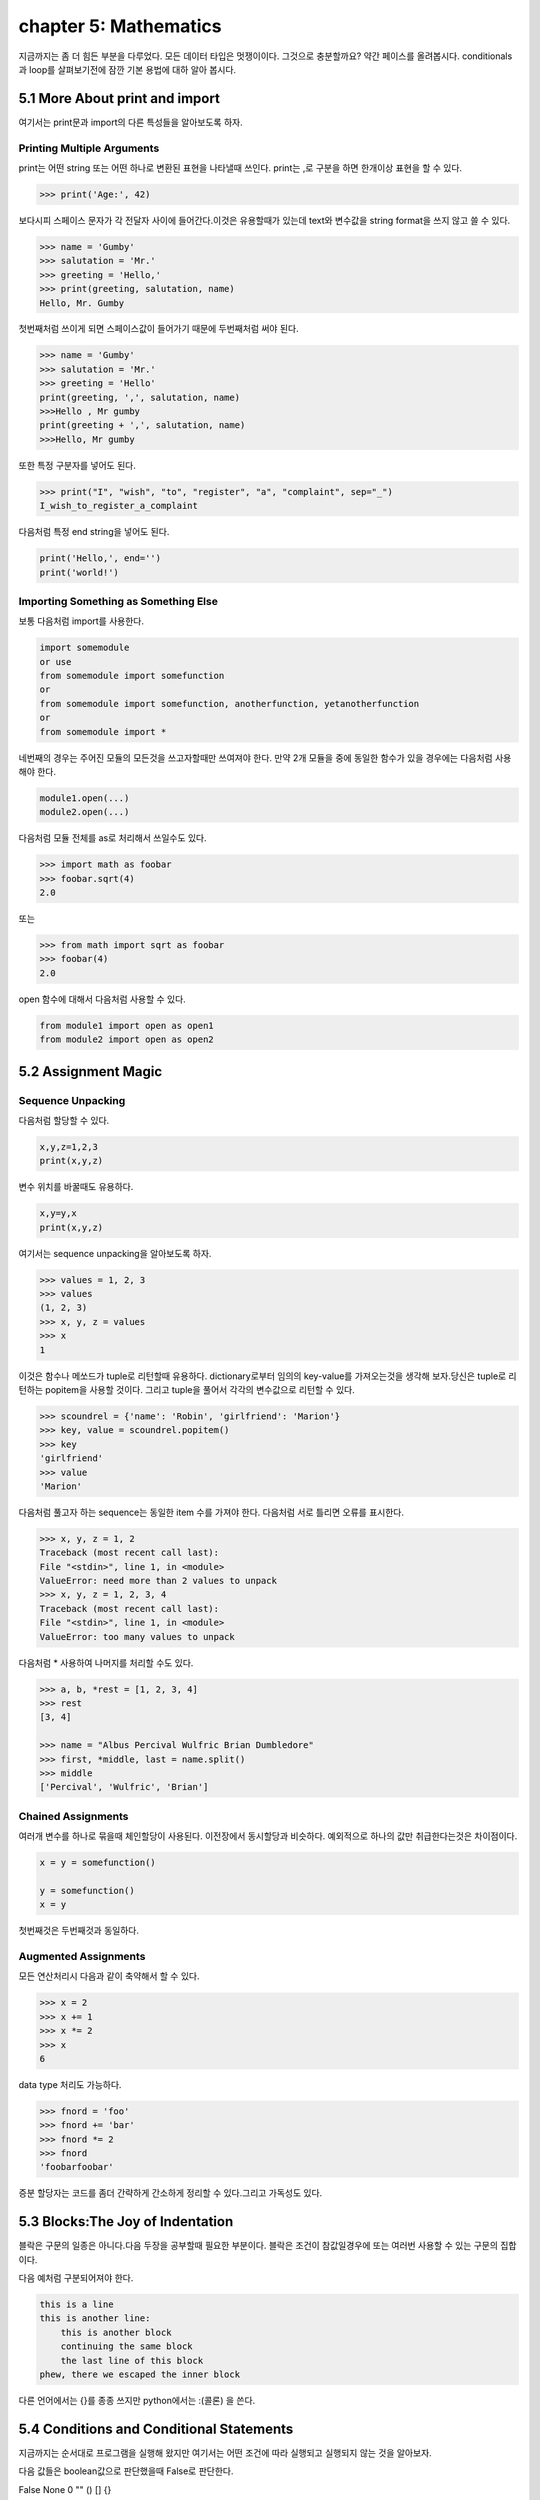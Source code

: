 chapter 5: Mathematics
============================================================
지금까지는 좀 더 힘든 부분을 다루었다. 모든 데이터 타입은 멋쟁이이다. 그것으로 충분할까요?
약간 페이스를 올려봅시다. conditionals 과 loop를 살펴보기전에 잠깐 기본 용법에 대하 알아 봅시다.


5.1 More About print and import
----------------------------------------
여기서는 print문과 import의 다른 특성들을 알아보도록 하자.

Printing Multiple Arguments
~~~~~~~~~~~~~~~~~~~~~~~~~~~~~~~
print는 어떤 string 또는 어떤 하나로 변환된 표현을 나타낼때 쓰인다.
print는 ,로 구분을 하면  한개이상 표현을 할 수 있다.

.. code-block:: python

    >>> print('Age:', 42)

보다시피 스페이스 문자가 각 전달자 사이에 들어간다.이것은 유용할때가 있는데 text와 변수값을 string format을 쓰지 않고 쓸 수 있다.


.. code-block:: python


    >>> name = 'Gumby'
    >>> salutation = 'Mr.'
    >>> greeting = 'Hello,'
    >>> print(greeting, salutation, name)
    Hello, Mr. Gumby

첫번째처럼 쓰이게 되면 스페이스값이 들어가기 때문에 두번째처럼 써야 된다.

.. code-block:: python

    >>> name = 'Gumby'
    >>> salutation = 'Mr.'
    >>> greeting = 'Hello'
    print(greeting, ',', salutation, name)
    >>>Hello , Mr gumby
    print(greeting + ',', salutation, name)
    >>>Hello, Mr gumby

또한 특정 구분자를 넣어도 된다.

.. code-block:: python

    >>> print("I", "wish", "to", "register", "a", "complaint", sep="_")
    I_wish_to_register_a_complaint

다음처럼 특정 end string을 넣어도 된다.


.. code-block:: python

    print('Hello,', end='')
    print('world!')

Importing Something as Something Else
~~~~~~~~~~~~~~~~~~~~~~~~~~~~~~~~~~~~~~~
보통 다음처럼 import를 사용한다.

.. code-block:: python

    import somemodule
    or use
    from somemodule import somefunction
    or
    from somemodule import somefunction, anotherfunction, yetanotherfunction
    or
    from somemodule import *

네번째의 경우는 주어진 모듈의 모든것을 쓰고자할때만 쓰여져야 한다.
만약 2개 모듈을 중에 동일한 함수가 있을 경우에는 다음처럼 사용해야 한다.

.. code-block:: python

    module1.open(...)
    module2.open(...)

다음처럼 모듈 전체를 as로 처리해서 쓰일수도 있다.

.. code-block:: python

    >>> import math as foobar
    >>> foobar.sqrt(4)
    2.0

또는

.. code-block:: python

    >>> from math import sqrt as foobar
    >>> foobar(4)
    2.0
open 함수에 대해서 다음처럼 사용할 수 있다.

.. code-block:: python


    from module1 import open as open1
    from module2 import open as open2



5.2 Assignment Magic
-----------------------

Sequence Unpacking
~~~~~~~~~~~~~~~~~~~~
다음처럼 할당할 수 있다.

.. code-block:: python


    x,y,z=1,2,3
    print(x,y,z)

변수 위치를 바꿀때도 유용하다.

.. code-block:: python

    x,y=y,x
    print(x,y,z)

여기서는 sequence unpacking을 알아보도록 하자.

.. code-block:: python

    >>> values = 1, 2, 3
    >>> values
    (1, 2, 3)
    >>> x, y, z = values
    >>> x
    1
이것은 함수나 메쏘드가 tuple로 리턴할때 유용하다.
dictionary로부터 임의의 key-value를 가져오는것을 생각해 보자.당신은 tuple로 리턴하는 popitem을 사용할 것이다.
그리고 tuple을 풀어서 각각의 변수값으로 리턴할 수 있다.

.. code-block:: python

    >>> scoundrel = {'name': 'Robin', 'girlfriend': 'Marion'}
    >>> key, value = scoundrel.popitem()
    >>> key
    'girlfriend'
    >>> value
    'Marion'

다음처럼 풀고자 하는 sequence는 동일한 item 수를 가져야 한다.
다음처럼 서로 틀리면 오류를 표시한다.

.. code-block:: python

    >>> x, y, z = 1, 2
    Traceback (most recent call last):
    File "<stdin>", line 1, in <module>
    ValueError: need more than 2 values to unpack
    >>> x, y, z = 1, 2, 3, 4
    Traceback (most recent call last):
    File "<stdin>", line 1, in <module>
    ValueError: too many values to unpack

다음처럼 * 사용하여 나머지를 처리할 수도 있다.

.. code-block:: python

    >>> a, b, *rest = [1, 2, 3, 4]
    >>> rest
    [3, 4]

    >>> name = "Albus Percival Wulfric Brian Dumbledore"
    >>> first, *middle, last = name.split()
    >>> middle
    ['Percival', 'Wulfric', 'Brian']

Chained Assignments
~~~~~~~~~~~~~~~~~~~~~
여러개 변수를 하나로 묶을때 체인할당이 사용된다.
이전장에서 동시할당과 비슷하다. 예외적으로 하나의 값만 취급한다는것은 차이점이다.

.. code-block:: python

    x = y = somefunction()

    y = somefunction()
    x = y

첫번째것은 두번째것과 동일하다.

Augmented Assignments
~~~~~~~~~~~~~~~~~~~~~~
모든 연산처리시 다음과 같이 축약해서 할 수 있다.

.. code-block:: python

    >>> x = 2
    >>> x += 1
    >>> x *= 2
    >>> x
    6

data type 처리도 가능하다.

.. code-block:: python

    >>> fnord = 'foo'
    >>> fnord += 'bar'
    >>> fnord *= 2
    >>> fnord
    'foobarfoobar'

증분 할당자는 코드를 좀더 간략하게 간소하게 정리할 수 있다.그리고 가독성도 있다.



5.3 Blocks:The Joy of Indentation
---------------------------------------
블락은 구문의 일종은 아니다.다음 두장을 공부할때 필요한 부분이다.
블락은 조건이 참값일경우에 또는 여러번 사용할 수 있는 구문의 집합이다.

다음 예처럼 구분되어져야 한다.

.. code-block:: python

    this is a line
    this is another line:
        this is another block
        continuing the same block
        the last line of this block
    phew, there we escaped the inner block

다른 언어에서는 {}를 종종 쓰지만 python에서는 :(콜론) 을 쓴다.



5.4 Conditions and Conditional Statements
--------------------------------------------
지금까지는 순서대로 프로그램을 실행해 왔지만 여기서는 어떤 조건에 따라 실행되고 실행되지 않는 것을 알아보자.

다음 값들은 boolean값으로 판단했을때 False로 판단한다.

False None 0 "" () [] {}

이것은 False가 None값을 가진다는 것이고 모든 변수값들에 0값을 가진다는 것이다. 그리고 빈 sequence( empty string,tuples,list) 가진다는 것이다.

다음을 실행해 보자.

.. code-block:: python

    >>> True
    True
    >>> False
    False
    >>> True == 1
    True
    >>> False == 0
    True
    >>> True + False + 42
    43

    >>> bool('I think, therefore I am')
    True
    >>> bool(42)
    True
    >>> bool('')
    False
    >>> bool(0)
    False

Conditional Execution and the if Statement
~~~~~~~~~~~~~~~~~~~~~~~~~~~~~~~~~~~~~~~~~~~

다음을 실행해 보자.

.. code-block:: python

    name = input('What is your name? ')
    if name.endswith('Gumby'):
        print('Hello, Mr. Gumby')

상기 표현은 조건이 맞을 경우에 이후 블락을 실행하라는 것이다.

else Clauses
~~~~~~~~~~~~~~~

.. code-block:: python

    name = input('What is your name?')
    if name.endswith('Gumby'):
        print('Hello, Mr. Gumby')
    else:
        print('Hello, stranger')

else문은 if 조건이 안 맞을 경우 else구문을 쓰라는 것이다.

elif Clauses
~~~~~~~~~~~~~~~
여러 조건이 들어갈때 쓰인다.

.. code-block:: python

    num = int(input('Enter a number: '))
    if num > 0:
        print('The number is positive')
    elif num < 0:
        print('The number is negative')
    else:
        print('The number is zero')

Nesting Blocks
~~~~~~~~~~~~~~
조건안에 또 조건이 들어가는 상황이다.

.. code-block:: python


    name = input('What is your name? ')
    if name.endswith('Gumby'):
        if name.startswith('Mr.'):
            print('Hello, Mr. Gumby')
        elif name.startswith('Mrs.'):
            print('Hello, Mrs. Gumby')
        else:
            print('Hello, Gumby')
    else:
        print('Hello, stranger')

Comparison Operators
~~~~~~~~~~~~~~~~~~~~~
다음은 파이썬에서 쓰이는 연산자들이다.

.. image:: ./img/chapter5-1.png


The Equality Operator
~~~~~~~~~~~~~~~~~~~~~~
두 값이 동일한지 체크하는 경우 쓰인다.

.. code-block:: python

    >>> "foo" == "foo"
    True
    >>> "foo" == "bar"
    False

is: The Identity Operator
~~~~~~~~~~~~~~~~~~~~~~~~~~
이 연산자는 == 과 동일하게 쓰이지만 틀린점이 있다.

.. code-block:: python


    >>> x = y = [1, 2, 3]
    >>> z = [1, 2, 3]
    >>> x == y
    True
    >>> x == z
    True
    >>> x is y
    True
    >>> x is z
    False

상기처럼 is는 동일성보다는 유일성을 체크할때 많이 쓰인다.

.. code-block:: python

    >>> x = [1, 2, 3]
    >>> y = [2, 4]
    >>> x is not y
    True
    >>> del x[2]
    >>> y[1] = 1
    >>> y.reverse()

    >>> x == y
    True
    >>> x is y
    False

in: The Membership Operator
~~~~~~~~~~~~~~~~~~~~~~~~~~~~~~
2장에서 이미 멤버쉽에 대해서 배웠다. 이것도 마찬가지로 조건문에 쓰인다.

.. code-block:: python

    name = input('What is your name?')
    if 's' in name:
        print('Your name contains the letter "s".')
    else:
        print('Your name does not contain the letter "s".')

String and Sequence Comparisons
~~~~~~~~~~~~~~~~~~~~~~~~~~~~~~~~~~~
string은 알파벳으로 정렬될때  그 순서에 따라서 비교된다.

.. code-block:: python

    >>> "alpha" < "beta"
    True

    >>> "a" < "B"
    False

    >>> "a".lower() < "B".lower()
    True
    >>> 'FnOrD'.lower() == 'Fnord'.lower()
    True

다른 시퀀스도 마찬가지로 문자를 다른것으로 쓰는것 외에 동일하게 적용된다.

.. code-block:: python

    >>> [1, 2] < [2, 1]
    True

    >>> [2, [1, 4]] < [2, [1, 5]]
    True

Boolean Operators
~~~~~~~~~~~~~~~~~~~
하나 이상의 컨디션을 체크해서 참,거짓을 리턴할 경우가 많다.

.. code-block:: python

    number = int(input('Enter a number between 1 and 10: '))
    if number <= 10:
        if number >= 1:
            print('Great!')
        else:
            print('Wrong!')
    else:
        print('Wrong!')


    number = int(input('Enter a number between 1 and 10: '))
    if number <= 10 and number >= 1:
        print('Great!')
    else:
        print('Wrong!')

두번째처럼 간단히 코드를 줄일수도 있다. 여기서는 and 연산자를 썼다.
and 연산자는 boolean 연산자로서 둘다 참값일 경우 참이 된다.
or 연산자도 boolean 연산자로서 둘중 하나만 참값일 경우 참이 된다.

Assertions
~~~~~~~~~~~~
다음 형식으로 많이 쓰인다.

.. code-block:: python

    if not condition:
        crash program

assert 구문은 다른 프로그램이 정확하게 실행되기 위해서 항상 true일 경우인지 체크하는데 많이 쓰인다.

.. code-block:: python

    >>> age = 10
    >>> assert 0 < age < 100
    >>> age = -1
    >>> assert 0 < age < 100
    Traceback (most recent call last):
    File "<stdin>", line 1, in ?
    AssertionError

    >>> age = -1
    >>> assert 0 < age < 100, 'The age must be realistic'
    Traceback (most recent call last):
    File "<stdin>", line 1, in ?
    AssertionError: The age must be realistic


5.5 Loops
-------------------
어떤 조건이 참일경우 실행되는 방법을 알고 있을것이다.그렇다면 여러번 반복할때는 어떻게 할것인가?
예를 들어 매달 렌트비를 내는 것을 상기시키는 프로그램을 만들고자 할때 툴을 이용할수도 있다.


while Loops
~~~~~~~~~~~~~
단순 반복을 피하기 위해 다음처럼 쓸수 있다.

.. code-block:: python

    x = 1
    while x <= 100:
        print(x)
        x += 1

다음 예처럼  처리할 수 있다.

.. code-block:: python

    name = ''
    while not name:
        name = input('Please enter your name: ')
        print('Hello, {}!'.format(name))

for Loops
~~~~~~~~~~~~~
whlile 구문은 고정적이다.어떤 상태가 참일 경우 코드블락을 반복할때 사용된다.
for 구문은 특정조건에 따라 실행할때 쓰인다.

.. code-block:: python

    words = ['this', 'is', 'an', 'ex', 'parrot']
    for word in words:
    print(word)

    numbers = [0, 1, 2, 3, 4, 5, 6, 7, 8, 9]
    for number in numbers:
    print(number)

다음처럼 range함수를 쓸수 있다.

.. code-block:: python

    >>> range(0, 10)
    range(0, 10)
    >>> list(range(0, 10))
    [0, 1, 2, 3, 4, 5, 6, 7, 8, 9]

Iterating Over Dictionaries
~~~~~~~~~~~~~~~~~~~~~~~~~~~~
dictionary key에 대해서 loop를 돌리기 위하여 다음처럼 쓸 수 있다.

.. code-block:: python

    d = {'x': 1, 'y': 2, 'z': 3}
    for key in d:
    print(key, 'corresponds to', d[key])

다음처럼 d.items() 형태로 tuple로 key-value값을 리턴하도록 할 수 있다.

.. code-block:: python

    for key, value in d.items():
        print(key, 'corresponds to', value)


Some Iteration Utilities
~~~~~~~~~~~~~~~~~~~~~~~~~
파이썬은 시퀀스에 대한 반복을 수행하는 몇개의 함수들이 있다.
이런것들의 일부는 itertools 모듈에서 가능하다.

Parallel Iteration
~~~~~~~~~~~~~~~~~~~
다음 두개의 리스트에 대해서 반복 예를 들어 보자.

.. code-block:: python

    names = ['anne', 'beth', 'george', 'damon']
    ages = [12, 45, 32, 102]

나이에 상응하는 이름을 프린트 하고자 하면 다음처럼 처리할 수 있다.

.. code-block:: python

    for i in range(len(names)):
        print(name[i],'is',ages[i],'years old')

패러럴 반복에 좋은 함수는 zip이다.zip는 tuple sequence로 리턴을 하게 된다.
zip object는 list로 변경이 가능하다.

.. code-block:: python

    >>> list(zip(names, ages))
    [('anne', 12), ('beth', 45), ('george', 32), ('damon', 102)]

    for name, age in zip(names, ages):
        print(name, 'is', age, 'years old')

zip 함수는 sequence 길이가 틀린 경우 작은쪽에 맞추게 되어 있다.

.. code-block:: python

    >>> list(zip(range(5), range(100000000)))
    [(0, 0), (1, 1), (2, 2), (3, 3), (4, 4)]

Numbered Iteration
~~~~~~~~~~~~~~~~~~~~
sequence object에 대해서 반복을 하고 동시에 현재 object에 대한 index값을 필요할때가 있다.
예를 들면 'xxx' 가 들어가는 모든 string에 다른 값을 집어 넣고 싶을땍 있다.
다음처럼 처리할면 된다.

.. code-block:: python

    for string in strings:
        if 'xxx' in string:
            index = strings.index(string) # Search for the string in the list of strings
            strings[index] = '[censored]'

이 코드는 동작할것이다. 그렇지만 string을 대체하기 전에 검색할 필요성은 없다.만약 대체하지 않았다면
검색은 잘못된 index값을 줄지도 모르겠다.다음처럼 하는게 더 좋다.


.. code-block:: python

    index = 0
    for string in strings:
        if 'xxx' in string:
            strings[index] = '[censored]'
        index += 1

다음처럼 enumerate 함수를 써서 표현도 가능하다.

.. code-block:: python

    for index, string in enumerate(strings):
        if 'xxx' in string:
            strings[index] = '[censored]'

Reversed and Sorted Iteration
~~~~~~~~~~~~~~~~~~~~~~~~~~~~~~~
리스트 함수에서 reverse 와 sort 함수와 유사하다.
sequence나 iterable object에 대해서 쓰인다.

.. code-block:: python

    >>> sorted([4, 3, 6, 8, 3])
    [3, 3, 4, 6, 8]
    >>> sorted('Hello, world!')
    [' ', '!', ',', 'H', 'd', 'e', 'l', 'l', 'l', 'o', 'o', 'r', 'w']
    >>> list(reversed('Hello, world!'))
    ['!', 'd', 'l', 'r', 'o', 'w', ' ', ',', 'o', 'l', 'l', 'e', 'H']
    >>> ''.join(reversed('Hello, world!'))
    '!dlrow ,olleH'

Breaking Out of Loops
~~~~~~~~~~~~~~~~~~~~~~
loop는 조건이 false일때까지 블락을 실행한다.또는 모든 sequence가 다 소진될때까지 실행한다.
그러나 때론 loop를 단지 멈추고 싶을때가 있다.

break
~~~~~~

.. code-block:: python


    from math import sqrt
    for n in range(99, 0, -1):
        root = sqrt(n)
        if root == int(root):
            print(n)
            break

위 프로그램을 실행하면 81이다.

continue
~~~~~~~~
loop를 끝마치지 말고 마지막으로 넘기라는 의미이다.

.. code-block:: python

    for x in seq:
        if condition1: continue
        if condition2: continue
        if condition3: continue
        do_something()
        do_something_else()
        do_another_thing()
        etc()

    for x in seq:
        if not (condition1 or condition2 or condition3):
            do_something()
            do_something_else()
            do_another_thing()
            etc()


The while True/break Idiom
~~~~~~~~~~~~~~~~~~~~~~~~~~~~
다음처럼 처리하면 입력이 없을 경우 빠져 나가게 되어 있다.

.. code-block:: python

    while True:
        word = input('Please enter a word: ')
        if not word: break
        # do something with the word:
        print('The word was ', word)

else Clauses in Loops
~~~~~~~~~~~~~~~~~~~~~~~~
loop에서 break를 쓸때는 종종 어떤것을 발견했거나 어떤일이 발생되었을때 쓰인다.
break_out일경우에 어떤것을 하는것이 유용하다.그러나 때로는 break out 하지 않았을 경우에만 어떤것을 할 경우가 있다.
그런것은 어떻게 찾을까? 그럴경우 Boolean으로 loop앞에 false를 넣고 break out 지점에 true를 넣어주고 if 구문으로
체크를 하면 된다.

.. code-block:: python

    broke_out = False
    for x in seq:
        do_something(x)
        if condition(x):
            broke_out = True
            break
        do_something_else(x)
    if not broke_out:
        print("I didn't break out!")

똑같은 방법으로 else 구문을 넣을 수 있다.

.. code-block:: python

    from math import sqrt
    for n in range(99, 81, -1):
        root = sqrt(n)
        if root == int(root):
            print(n)
            break
    else:
        print("Didn't find it!")


5.6 Comprehesions- Slightly Loopy
----------------------------------------
list comprehension은 다른 list로부터 list를 만드는 것이다.
for loops 비슷하게 동작하면서 심플하다.

.. code-block:: python

    >>> [x * x for x in range(10)]
    [0, 1, 4, 9, 16, 25, 36, 49, 64, 81]

    >>> [x*x for x in range(10) if x % 3 == 0]
    [0, 9, 36, 81]

    >>> [(x, y) for x in range(3) for y in range(3)]
    [(0, 0), (0, 1), (0, 2), (1, 0), (1, 1), (1, 2), (2, 0), (2, 1), (2, 2)]

비교결과로서 다음 두개의 for loops는 동일한 list를 만든다.

.. code-block:: python


    result = []
    for x in range(3):
        for y in range(3)
            result.append((x, y))




5.7 And Three for the Road
-------------------------------
이장의 마지막에 다음을 살펴보자. pass,del,exec

Nothing Happened!
~~~~~~~~~~~~~~~~~~
아무것도 발생되지 않을때 쓰인다.
pass는 이럴때 자주 쓰인다. 완성되지 않은 코드가 있을때 건너 뛰고 싶을때 유용하다.

.. code-block:: python

    if name == 'Ralph Auldus Melish':
        print('Welcome!')
    elif name == 'Enid':
        # Not finished yet ...
    elif name == 'Bill Gates':
        print('Access Denied')

    if name == 'Ralph Auldus Melish':
        print('Welcome!')
    elif name == 'Enid':
        # Not finished yet ...
        pass
    elif name == 'Bill Gates':
        print('Access Denied')

Deleting with del
~~~~~~~~~~~~~~~~~~~
파이썬에서는 쓰지 않은 object가 있을때 del을 쓴다.

.. code-block:: python

    >>> scoundrel = {'age': 42, 'first name': 'Robin', 'last name': 'of Locksley'}
    >>> robin = scoundrel
    >>> scoundrel
    {'age': 42, 'first name': 'Robin', 'last name': 'of Locksley'}
    >>> robin
    {'age': 42, 'first name': 'Robin', 'last name': 'of Locksley'}
    >>> scoundrel = None
    >>> robin
    {'age': 42, 'first name': 'Robin', 'last name': 'of Locksley'}
    >>> robin = None

exec
~~~~~~~
string을 실행할때 쓰인다.

.. code-block:: python

    >>> exec("print('Hello, world!')")
    Hello, world!

    >>> from math import sqrt
    >>> exec("sqrt = 1")
    >>> sqrt(4)
    Traceback (most recent call last):
    File "<pyshell#18>", line 1, in ?
    sqrt(4)
    TypeError: object is not callable: 1

두번째는 math 함수 sqrt를 변수로 1을 집어 넣은 경우이다.

eval
~~~~~~~
exec와 유사한 함수 eval이 있다.
eval은 python 구문을 평가하고 결과값을 리턴한다.


.. code-block:: python


    >>> eval(input("Enter an arithmetic expression: "))
    Enter an arithmetic expression: 6 + 18 * 2
    42


5.8 A Quick Summary
----------------------

Printing:
Importing:
Assignments:
Blocks:
Conditionals:
Assertions:

.. image:: ./img/chapter5-2.png